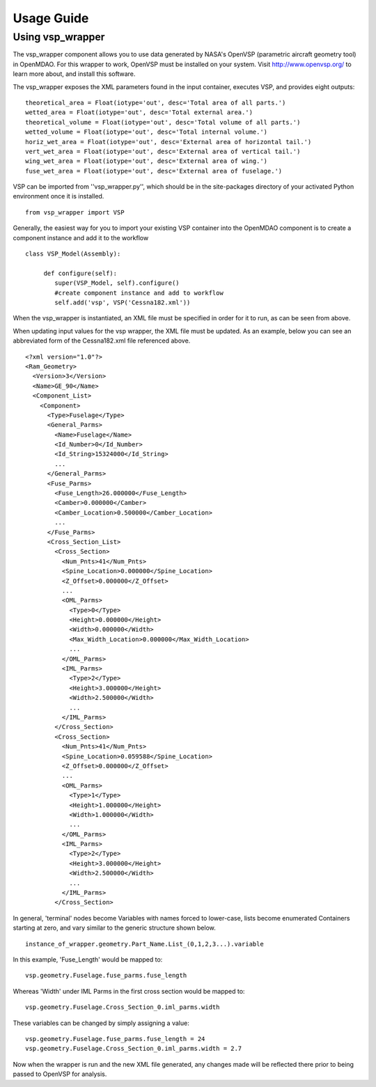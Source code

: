 
===========
Usage Guide
===========

Using vsp_wrapper
=========================


The vsp_wrapper component allows you to use data generated by NASA's OpenVSP (parametric aircraft geometry tool) 
in OpenMDAO.  For this wrapper to work, OpenVSP must be installed on your system.  Visit http://www.openvsp.org/ 
to learn more about, and install this software.

The vsp_wrapper exposes the XML parameters found in the input container, executes VSP, and provides eight outputs: 

::

    theoretical_area = Float(iotype='out', desc='Total area of all parts.')
    wetted_area = Float(iotype='out', desc='Total external area.')
    theoretical_volume = Float(iotype='out', desc='Total volume of all parts.')
    wetted_volume = Float(iotype='out', desc='Total internal volume.')
    horiz_wet_area = Float(iotype='out', desc='External area of horizontal tail.')
    vert_wet_area = Float(iotype='out', desc='External area of vertical tail.')
    wing_wet_area = Float(iotype='out', desc='External area of wing.')
    fuse_wet_area = Float(iotype='out', desc='External area of fuselage.')

VSP can be imported from ''vsp_wrapper.py'', which should be in the site-packages directory of 
your activated Python environment once it is installed.

::

    from vsp_wrapper import VSP

Generally, the easiest way for you to import your existing VSP container into the OpenMDAO component is to create
a component instance and add it to the workflow

::

    class VSP_Model(Assembly):
    
         def configure(self):
            super(VSP_Model, self).configure()
            #create component instance and add to workflow
            self.add('vsp', VSP('Cessna182.xml'))

When the vsp_wrapper is instantiated, an XML file must be specified in order for it to run, as can be seen from above.

When updating input values for the vsp wrapper, the XML file must be updated.  As an example, below you can see an 
abbreviated form of the Cessna182.xml file referenced above.

::

    <?xml version="1.0"?>
    <Ram_Geometry>
      <Version>3</Version>
      <Name>GE_90</Name>
      <Component_List>
        <Component>
          <Type>Fuselage</Type>
          <General_Parms>
            <Name>Fuselage</Name>
            <Id_Number>0</Id_Number>
            <Id_String>15324000</Id_String>
            ...
          </General_Parms>
          <Fuse_Parms>
            <Fuse_Length>26.000000</Fuse_Length>
            <Camber>0.000000</Camber>
            <Camber_Location>0.500000</Camber_Location>
            ...
          </Fuse_Parms>
          <Cross_Section_List>
            <Cross_Section>
              <Num_Pnts>41</Num_Pnts>
              <Spine_Location>0.000000</Spine_Location>
              <Z_Offset>0.000000</Z_Offset>
              ...
              <OML_Parms>
                <Type>0</Type>
                <Height>0.000000</Height>
                <Width>0.000000</Width>
                <Max_Width_Location>0.000000</Max_Width_Location>
                ...
              </OML_Parms>
              <IML_Parms>
                <Type>2</Type>
                <Height>3.000000</Height>
                <Width>2.500000</Width>
                ...
              </IML_Parms>
            </Cross_Section>
            <Cross_Section>
              <Num_Pnts>41</Num_Pnts>
              <Spine_Location>0.059588</Spine_Location>
              <Z_Offset>0.000000</Z_Offset>
              ...
              <OML_Parms>
                <Type>1</Type>
                <Height>1.000000</Height>
                <Width>1.000000</Width>
                ...
              </OML_Parms>
              <IML_Parms>
                <Type>2</Type>
                <Height>3.000000</Height>
                <Width>2.500000</Width>
                ...
              </IML_Parms>
            </Cross_Section>
            

In general, 'terminal' nodes become Variables with names forced to lower-case, lists become enumerated Containers starting at zero, 
and vary similar to the generic structure shown below.

::

    instance_of_wrapper.geometry.Part_Name.List_(0,1,2,3...).variable

In this example, 'Fuse_Length' would be mapped to:

::

    vsp.geometry.Fuselage.fuse_parms.fuse_length
    
Whereas 'Width' under IML Parms in the first cross section would be mapped to:

::

    vsp.geometry.Fuselage.Cross_Section_0.iml_parms.width
        
These variables can be changed by simply assigning a value:

::

     vsp.geometry.Fuselage.fuse_parms.fuse_length = 24
     vsp.geometry.Fuselage.Cross_Section_0.iml_parms.width = 2.7
     
Now when the wrapper is run and the new XML file generated, any changes made will be reflected there prior to being passed to
OpenVSP for analysis.
